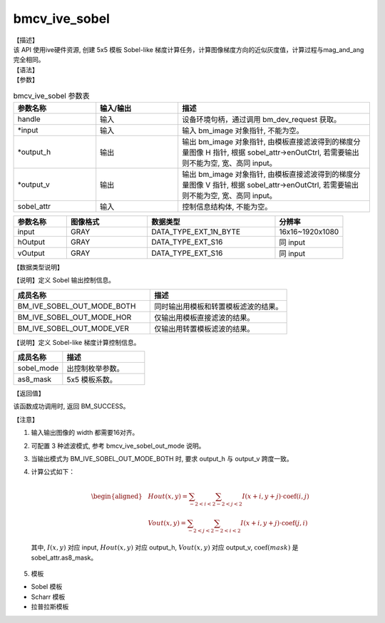 bmcv_ive_sobel
------------------------------

| 【描述】

| 该 API 使用ive硬件资源, 创建 5x5 模板 Sobel-like 梯度计算任务，计算图像梯度方向的近似灰度值，计算过程与mag_and_ang完全相同。

| 【语法】

.. code-block:: c++
    :linenos:
    :lineno-start: 1
    :force:

    bm_status_t bmcv_ive_sobel(
          bm_handle_t            handle,
          bm_image *             input,
          bm_image *             output_h,
          bm_image *             output_v,
          bmcv_ive_sobel_ctrl    sobel_attr);

| 【参数】

.. list-table:: bmcv_ive_sobel 参数表
    :widths: 15 15 35

    * - **参数名称**
      - **输入/输出**
      - **描述**
    * - handle
      - 输入
      - 设备环境句柄，通过调用 bm_dev_request 获取。
    * - \*input
      - 输入
      - 输入 bm_image 对象指针, 不能为空。
    * - \*output_h
      - 输出
      - 输出 bm_image 对象指针, 由模板直接滤波得到的梯度分量图像 H 指针, 根据 sobel_attr->enOutCtrl, 若需要输出则不能为空, 宽、高同 input。
    * - \*output_v
      - 输出
      - 输出 bm_image 对象指针, 由模板直接滤波得到的梯度分量图像 V 指针, 根据 sobel_attr->enOutCtrl, 若需要输出则不能为空, 宽、高同 input。
    * - sobel_attr
      - 输入
      - 控制信息结构体, 不能为空。

.. list-table::
    :widths: 25 38 60 32

    * - **参数名称**
      - **图像格式**
      - **数据类型**
      - **分辨率**
    * - input
      - GRAY
      - DATA_TYPE_EXT_1N_BYTE
      - 16x16~1920x1080
    * - hOutput
      - GRAY
      - DATA_TYPE_EXT_S16
      - 同 input
    * - vOutput
      - GRAY
      - DATA_TYPE_EXT_S16
      - 同 input

| 【数据类型说明】

【说明】定义 Sobel 输出控制信息。

.. code-block:: c++
    :linenos:
    :lineno-start: 1
    :force:

    typedef enum bmcv_ive_sobel_out_mode_e{
        BM_IVE_SOBEL_OUT_MODE_BOTH = 0x0,
        BM_IVE_SOBEL_OUT_MODE_HOR  = 0x1,
        BM_IVE_SOBEL_OUT_MODE_VER  = 0X2,
    } bmcv_ive_sobel_out_mode;

.. list-table::
    :widths: 100 100

    * - **成员名称**
      - **描述**
    * - BM_IVE_SOBEL_OUT_MODE_BOTH
      - 同时输出用模板和转置模板滤波的结果。
    * - BM_IVE_SOBEL_OUT_MODE_HOR
      - 仅输出用模板直接滤波的结果。
    * - BM_IVE_SOBEL_OUT_MODE_VER
      - 仅输出用转置模板滤波的结果。

【说明】定义 Sobel-like 梯度计算控制信息。

.. code-block:: c++
    :linenos:
    :lineno-start: 1
    :force:

    typedef struct bmcv_ive_sobel_ctrl_s{
        bmcv_ive_sobel_out_mode sobel_mode;
        signed char as8_mask[25];
    } bmcv_ive_sobel_ctrl;

.. list-table::
    :widths: 60 100

    * - **成员名称**
      - **描述**
    * - sobel_mode
      - 出控制枚举参数。
    * - as8_mask
      - 5x5 模板系数。

| 【返回值】

该函数成功调用时, 返回 BM_SUCCESS。

| 【注意】

1. 输入输出图像的 width 都需要16对齐。
2. 可配置 3 种滤波模式, 参考 bmcv_ive_sobel_out_mode 说明。

3. 当输出模式为 BM_IVE_SOBEL_OUT_MODE_BOTH 时, 要求 output_h 与 output_v 跨度一致。

4. 计算公式如下：

    .. math::
       \begin{aligned}
        & Hout(x, y) = \sum_{-2 < i < 2} \sum_{-2 < j < 2} I(x+i, y+j) \cdot \text{coef}(i, j) \\
        & Vout(x, y) = \sum_{-2 < j < 2} \sum_{-2 < i < 2} I(x+i, y+j) \cdot \text{coef}(j, i)
      \end{aligned}

  其中, :math:`I(x, y)` 对应 input, :math:`Hout(x, y)` 对应 output_h, :math:`Vout(x, y)` 对应 output_v, :math:`\text{coef}(mask)` 是 sobel_attr.as8_mask。

5. 模板

- Sobel 模板

  .. raw:: latex

   \begin{align*}
   \hspace{2em} % 控制间隔
   \begin{bmatrix}
      0 & 0 & 0 & 0 & 0 \\
      0 & -1 & 0 & 1 & 0 \\
      0 & -2 & 0 & 2 & 0 \\
      0 & -1 & 0 & 1 & 0 \\
      0 & 0 & 0 & 0 & 0 \\
   \end{bmatrix}
   \hspace{5em} % 控制间隔
   \begin{bmatrix}
      0 & 0 & 0 & 0 & 0 \\
      0 & -1 & -2 & -1 &  \\
      0 & 0 & 0 & 0 & 0 \\
      0 & 1 & 2 & 1 & 0 \\
      0 & 0 & 0 & 0 & 0 \\
   \end{bmatrix}
   \end{align*}

  .. raw:: latex

   \begin{align*}
   \hspace{2em} % 控制间隔
   \begin{bmatrix}
      -1 & -2 & 0 & 2 & 1 \\
      -4 & -8 & 0 & 8 & 4 \\
      -6 & -12 & 0 & 12 & 6 \\
      -4 & -8 & 0 & 8 & 4 \\
      -1 & -2 & 0 & 2 & 1 \\
   \end{bmatrix}
   \hspace{5em} % 控制间隔
   \begin{bmatrix}
      -1 & -4 & -6 & -4 & -1 \\
      -2 & -8 & -12 & -8 & -2 \\
      0 & 0 & 0 & 0 & 0 \\
      2 & 8 & 12 & 8 & 2 \\
      1 & 4 & 6 & 4 & 1 \\
   \end{bmatrix}
   \end{align*}

- Scharr 模板

  .. raw:: latex

   \begin{align*}
   \hspace{2em} % 控制间隔
   \begin{bmatrix}
      0 & 0 & 0 & 0 & 0 \\
      0 & -3 & 0 & 3 & 0 \\
      0 & -10 & 0 & 10 & 0 \\
      0 & -3 & 0 & 3 & 0 \\
      0 & 0 & 0 & 0 & 0 \\
   \end{bmatrix}
   \hspace{5em} % 控制间隔
   \begin{bmatrix}
      0 & 0 & 0 & 0 & 0 \\
      0 & -3 & -10 & -3 &  \\
      0 & 0 & 0 & 0 & 0 \\
      0 & 3 & 10 & 3 & 0 \\
      0 & 0 & 0 & 0 & 0 \\
   \end{bmatrix}
   \end{align*}

- 拉普拉斯模板

  .. raw:: latex

   \begin{align*}
   \hspace{2em} % 控制间隔
   \begin{bmatrix}
      0 & 0 & 0 & 0 & 0 \\
      0 & 0 & 1 & 0 & 0 \\
      0 & 1 & -4 & 1 & 0 \\
      0 & 0 & 1 & 0 & 0 \\
      0 & 0 & 0 & 0 & 0 \\
   \end{bmatrix}
   \hspace{5em} % 控制间隔
   \begin{bmatrix}
      0 & 0 & 0 & 0 & 0 \\
      0 & 0 & -1 & 0 & 0 \\
      0 & -1 & 4 & -1 & 0 \\
      0 & 0 & -1 & 0 & 0 \\
      0 & 0 & 0 & 0 & 0 \\
   \end{bmatrix}
   \end{align*}

  .. raw:: latex

   \begin{align*}
   \hspace{2em} % 控制间隔
   \begin{bmatrix}
      0 & 0 & 0 & 0 & 0 \\
      0 & 1 & 1 & 1 & 0 \\
      0 & 1 & -8 & 1 & 0 \\
      0 & 1 & 1 & 1 & 0 \\
      0 & 0 & 0 & 0 & 0 \\
   \end{bmatrix}
   \hspace{5em} % 控制间隔
   \begin{bmatrix}
      0 & 0 & 0 & 0 & 0 \\
      0 & -1 & -1 & -1 & 0 \\
      0 & -1 & 8 & -1 & 0 \\
      0 & -1 & -1 & -1 & 0 \\
      0 & 0 & 0 & 0 & 0 \\
   \end{bmatrix}
   \end{align*}